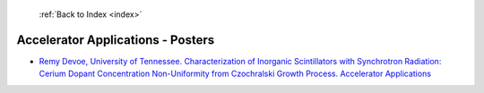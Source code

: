  :ref:`Back to Index <index>`

Accelerator Applications - Posters
----------------------------------

* `Remy Devoe, University of Tennessee. Characterization of Inorganic Scintillators with Synchrotron Radiation: Cerium Dopant Concentration Non-Uniformity from Czochralski Growth Process. Accelerator Applications <../_static/docs/290.pdf>`_
